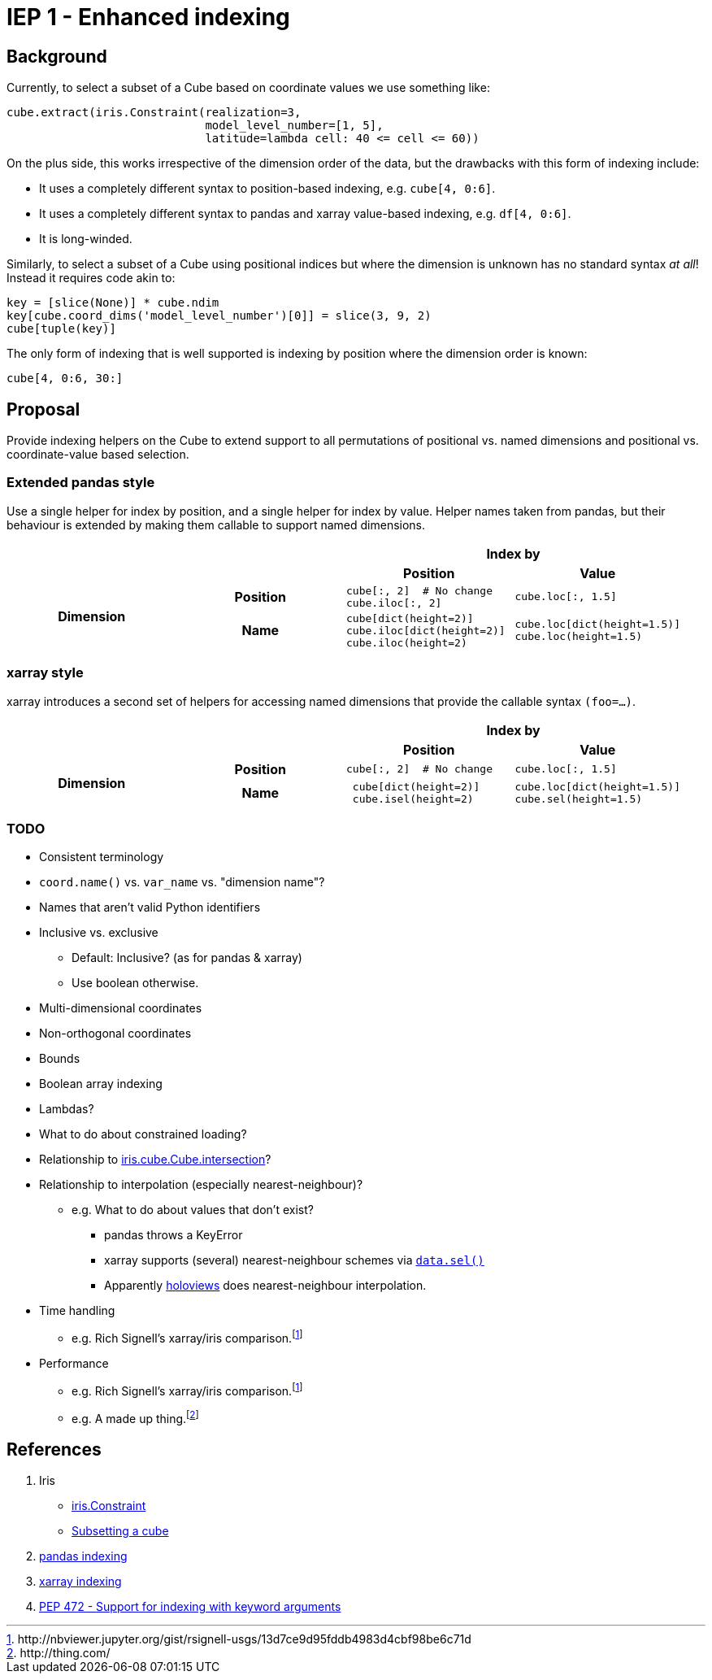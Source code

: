 # IEP 1 - Enhanced indexing

## Background

Currently, to select a subset of a Cube based on coordinate values we use something like:
[source,python]
----
cube.extract(iris.Constraint(realization=3,
                             model_level_number=[1, 5],
                             latitude=lambda cell: 40 <= cell <= 60))
----
On the plus side, this works irrespective of the dimension order of the data, but the drawbacks with this form of indexing include:

* It uses a completely different syntax to position-based indexing, e.g. `cube[4, 0:6]`.
* It uses a completely different syntax to pandas and xarray value-based indexing, e.g. `df[4, 0:6]`.
* It is long-winded.

Similarly, to select a subset of a Cube using positional indices but where the dimension is unknown has no standard syntax _at all_! Instead it requires code akin to:
[source,python]
----
key = [slice(None)] * cube.ndim
key[cube.coord_dims('model_level_number')[0]] = slice(3, 9, 2)
cube[tuple(key)]
----

The only form of indexing that is well supported is indexing by position where the dimension order is known:
[source,python]
----
cube[4, 0:6, 30:]
----

## Proposal

Provide indexing helpers on the Cube to extend support to all permutations of positional vs. named dimensions and positional vs. coordinate-value based selection.

### Extended pandas style

Use a single helper for index by position, and a single helper for index by value. Helper names taken from pandas, but their behaviour is extended by making them callable to support named dimensions.

|===
2.2+| 2+h|Index by
h|Position h|Value

.2+h|Dimension
h|Position

a|[source,python]
----
cube[:, 2]  # No change
cube.iloc[:, 2]
----

a|[source,python]
----
cube.loc[:, 1.5]
----

h|Name

a|[source,python]
----
cube[dict(height=2)]
cube.iloc[dict(height=2)]
cube.iloc(height=2)
----

a|[source,python]
----
cube.loc[dict(height=1.5)]
cube.loc(height=1.5)
----
|===

### xarray style

xarray introduces a second set of helpers for accessing named dimensions that provide the callable syntax `(foo=...)`.

|===
2.2+| 2+h|Index by
h|Position h|Value

.2+h|Dimension
h|Position

a|[source,python]
----
cube[:, 2]  # No change
----

a|[source,python]
----
cube.loc[:, 1.5]
----

h|Name

a|[source,python]
----
 cube[dict(height=2)]
 cube.isel(height=2)
----

a|[source,python]
----
cube.loc[dict(height=1.5)]
cube.sel(height=1.5)
----
|===

### TODO
* Consistent terminology
* `coord.name()` vs. `var_name` vs. "dimension name"?
* Names that aren't valid Python identifiers
* Inclusive vs. exclusive
** Default: Inclusive? (as for pandas & xarray)
** Use boolean otherwise.
* Multi-dimensional coordinates
* Non-orthogonal coordinates
* Bounds
* Boolean array indexing
* Lambdas?
* What to do about constrained loading?
* Relationship to http://scitools.org.uk/iris/docs/v1.9.2/iris/iris/cube.html#iris.cube.Cube.intersection[iris.cube.Cube.intersection]?
* Relationship to interpolation (especially nearest-neighbour)?
** e.g. What to do about values that don't exist?
*** pandas throws a KeyError
*** xarray supports (several) nearest-neighbour schemes via http://xarray.pydata.org/en/stable/indexing.html#nearest-neighbor-lookups[`data.sel()`]
*** Apparently http://holoviews.org/[holoviews] does nearest-neighbour interpolation.
* Time handling
** e.g. Rich Signell's xarray/iris comparison.footnoteref:[xarray,http://nbviewer.jupyter.org/gist/rsignell-usgs/13d7ce9d95fddb4983d4cbf98be6c71d]
* Performance
** e.g. Rich Signell's xarray/iris comparison.footnoteref:[xarray]
** e.g. A made up thing.footnoteref:[thing,http://thing.com/]

## References
. Iris
 * http://scitools.org.uk/iris/docs/v1.9.2/iris/iris.html#iris.Constraint[iris.Constraint]
 * http://scitools.org.uk/iris/docs/v1.9.2/userguide/subsetting_a_cube.html[Subsetting a cube]
. http://pandas.pydata.org/pandas-docs/stable/indexing.html[pandas indexing]
. http://xarray.pydata.org/en/stable/indexing.html[xarray indexing]
. http://legacy.python.org/dev/peps/pep-0472/[PEP 472 - Support for indexing with keyword arguments]
